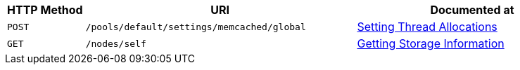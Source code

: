 
[cols="2,7,6"]

|===
| HTTP Method | URI | Documented at

| `POST`
| `/pools/default/settings/memcached/global`
| xref:rest-api:rest-reader-writer-thread-config.adoc[Setting Thread Allocations]

| `GET`
| `/nodes/self`
| xref:rest-api:rest-getting-storage-information.adoc[Getting Storage Information]

|===

